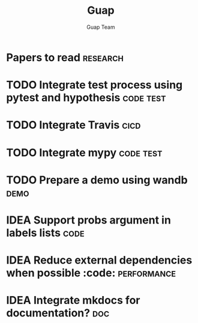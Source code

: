 #+TITLE: Guap
#+AUTHOR: Guap Team
#+OPTIONS: toc:3 ^:nil
#+STARTUP: align indent fold entitiespretty logdone


* Papers to read :research:
:PROPERTIES:
:ID:       56834788-1aec-42cc-996c-89577b032089
:END:
* TODO Integrate test process using pytest and hypothesis :code:test:
:PROPERTIES:
:ID:       8d9e129c-3666-4cb8-a783-384c45a8b0e8
:END:

* TODO Integrate Travis :cicd:
:PROPERTIES:
:ID:       644f11ee-7737-4b1b-89a2-17c71a22606e
:END:

* TODO Integrate mypy :code:test:
:PROPERTIES:
:ID:       045d481b-ac84-4d2f-bc3f-cff87c6e6594
:END:
* TODO Prepare a demo using wandb :demo:
:PROPERTIES:
:ID:       3414c12d-ba02-4cc2-8c6e-f6c639a8bb1b
:END:
* IDEA Support probs argument in labels lists :code:
:PROPERTIES:
:ID:       1b3debb8-f26b-4b26-b581-0e26a9c236fe
:END:
* IDEA Reduce external dependencies when possible :code::performance:
:PROPERTIES:
:ID:       07141f1f-f401-40a2-8355-3f8820aefd43
:END:
* IDEA Integrate mkdocs for documentation? :doc:
:PROPERTIES:
:ID:       5cca06ca-f92e-49ce-8c3a-8a855117867e
:END:
